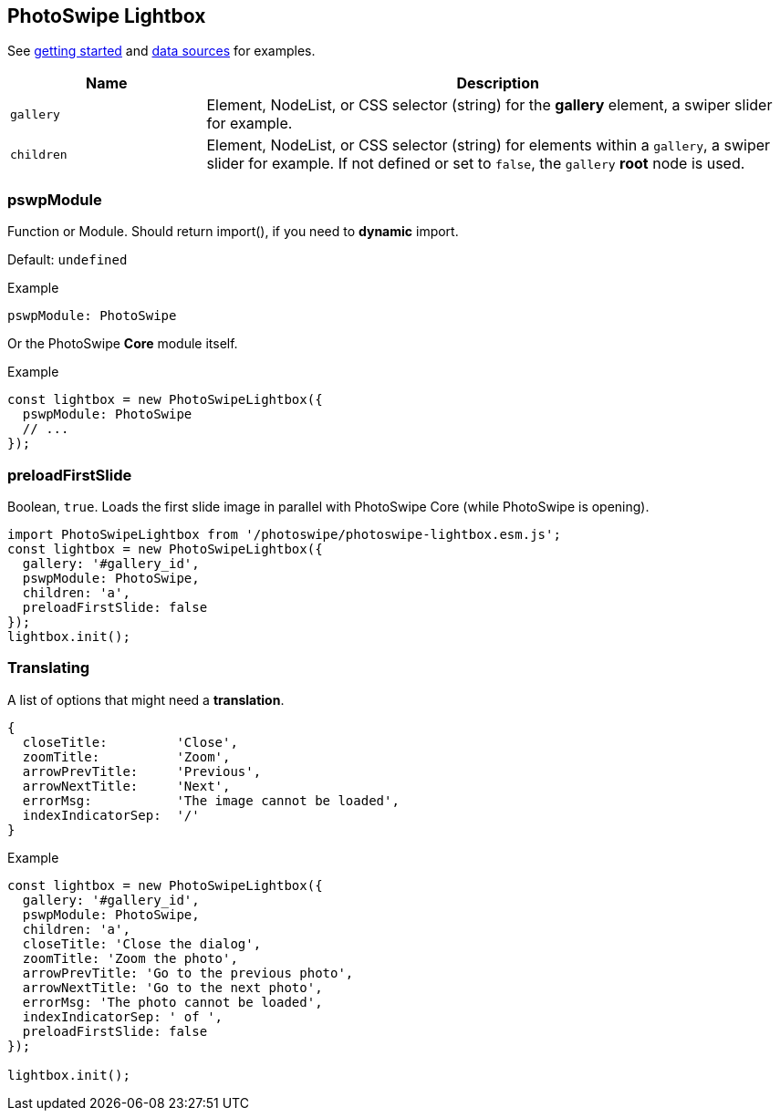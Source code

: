 [role="mt-5"]
== PhotoSwipe Lightbox

See link:/getting-started[getting started] and link:/data-sources[data
sources] for examples.

[cols="3,9a", subs=+macros, options="header", width="100%", role="rtable mt-5"]
|===
|Name |Description

|`gallery`
|Element, NodeList, or CSS selector (string) for the *gallery* element,
a swiper slider for example.

|`children`
|Element, NodeList, or CSS selector (string) for elements within a
`gallery`, a swiper slider for example. If not defined or set to `false`,
the `gallery` *root* node is used.

|===

[role="mt-5"]
=== pswpModule

Function or Module. Should return import(), if you need to *dynamic* import.

Default: `undefined`

[role="mb-5"]
.Example
[source, js]
----
pswpModule: PhotoSwipe
----

Or the PhotoSwipe *Core* module itself.

[role="mb-5"]
.Example
[source, js]
----
const lightbox = new PhotoSwipeLightbox({
  pswpModule: PhotoSwipe
  // ...
});
----


[role="mt-5"]
=== preloadFirstSlide

Boolean, `true`. Loads the first slide image in parallel with PhotoSwipe
Core (while PhotoSwipe is opening).

[role="mb-5"]
[source, js]
----
import PhotoSwipeLightbox from '/photoswipe/photoswipe-lightbox.esm.js';
const lightbox = new PhotoSwipeLightbox({
  gallery: '#gallery_id',
  pswpModule: PhotoSwipe,
  children: 'a',
  preloadFirstSlide: false
});
lightbox.init();
----

[role="mt-5"]
=== Translating

A list of options that might need a *translation*.

[role="mb-5"]
[source, js]
----
{
  closeTitle:         'Close',
  zoomTitle:          'Zoom',
  arrowPrevTitle:     'Previous',
  arrowNextTitle:     'Next',
  errorMsg:           'The image cannot be loaded',
  indexIndicatorSep:  '/'
}
----

[role="mb-5"]
.Example
[source, js]
----
const lightbox = new PhotoSwipeLightbox({
  gallery: '#gallery_id',
  pswpModule: PhotoSwipe,
  children: 'a',
  closeTitle: 'Close the dialog',
  zoomTitle: 'Zoom the photo',
  arrowPrevTitle: 'Go to the previous photo',
  arrowNextTitle: 'Go to the next photo',
  errorMsg: 'The photo cannot be loaded',
  indexIndicatorSep: ' of ',
  preloadFirstSlide: false
});

lightbox.init();
----

